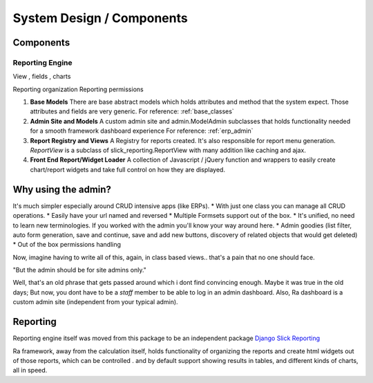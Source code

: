 System Design / Components
==========================


Components
----------

Reporting Engine
~~~~~~~~~~~~~~~~

View , fields , charts

Reporting organization
Reporting permissions



1. **Base Models**
   There are base abstract models which holds attributes and method that the system expect. Those attributes and fields are very generic.
   For reference: :ref:`base_classes`



2. **Admin Site and Models**
   A custom admin site and admin.ModelAdmin subclasses that holds functionality needed for a smooth framework dashboard experience
   For reference: :ref:`erp_admin`


3. **Report Registry and Views** A Registry for reports created. It's also responsible for report menu generation.
   `ReportView` is a subclass of slick_reporting.ReportView with many addition like caching and ajax.


4. **Front End Report/Widget Loader** A collection of Javascript / jQuery function and wrappers to easily create chart/report widgets and take full control on how they are displayed.



Why using the admin?
--------------------

It's much simpler especially around CRUD intensive apps (like ERPs).
* With just one class you can manage all CRUD operations.
* Easily have your url named and reversed
* Multiple Formsets support out of the box.
* It's unified, no need to learn new terminologies. If you worked with the admin you'll know your way around here.
* Admin goodies (list filter, auto form generation, save and continue, save and add new buttons, discovery of related objects that would get deleted)
* Out of the box permissions handling

Now, imagine having to write all of this, again, in class based views.. that's a pain that no one should face.


"But the admin should be for site admins only."

Well, that's an old phrase that gets passed around which i dont find convincing enough.
Maybe it was true in the old days; But now, you dont have to be a `staff` member to be able to log in an admin dashboard.
Also, Ra dashboard is a custom admin site (independent from your typical admin).


Reporting
---------

Reporting engine itself was moved from this package to be an independent package `Django Slick Reporting <https://github.com/ra-systems/django-slick-reporting>`_

Ra framework, away from the calculation itself, holds functionality of organizing the reports and create html widgets
out of those reports, which can be controlled . and by default support showing results in tables, and different kinds of charts, all in speed.



